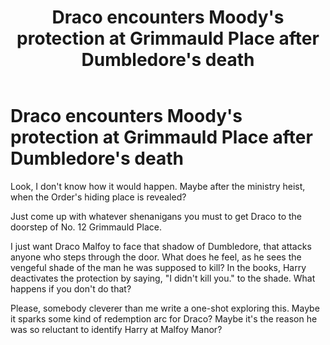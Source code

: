 #+TITLE: Draco encounters Moody's protection at Grimmauld Place after Dumbledore's death

* Draco encounters Moody's protection at Grimmauld Place after Dumbledore's death
:PROPERTIES:
:Author: idxsemtexboom
:Score: 4
:DateUnix: 1621913180.0
:DateShort: 2021-May-25
:FlairText: Prompt
:END:
Look, I don't know how it would happen. Maybe after the ministry heist, when the Order's hiding place is revealed?

Just come up with whatever shenanigans you must to get Draco to the doorstep of No. 12 Grimmauld Place.

I just want Draco Malfoy to face that shadow of Dumbledore, that attacks anyone who steps through the door. What does he feel, as he sees the vengeful shade of the man he was supposed to kill? In the books, Harry deactivates the protection by saying, "I didn't kill you." to the shade. What happens if you don't do that?

Please, somebody cleverer than me write a one-shot exploring this. Maybe it sparks some kind of redemption arc for Draco? Maybe it's the reason he was so reluctant to identify Harry at Malfoy Manor?

